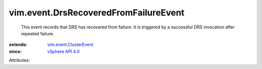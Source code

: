 .. _vSphere API 4.0: ../../vim/version.rst#vimversionversion5

.. _vim.event.ClusterEvent: ../../vim/event/ClusterEvent.rst


vim.event.DrsRecoveredFromFailureEvent
======================================
  This event records that DRS has recovered from failure. It is triggered by a successful DRS invocation after repeated failure.
:extends: vim.event.ClusterEvent_
:since: `vSphere API 4.0`_

Attributes:

